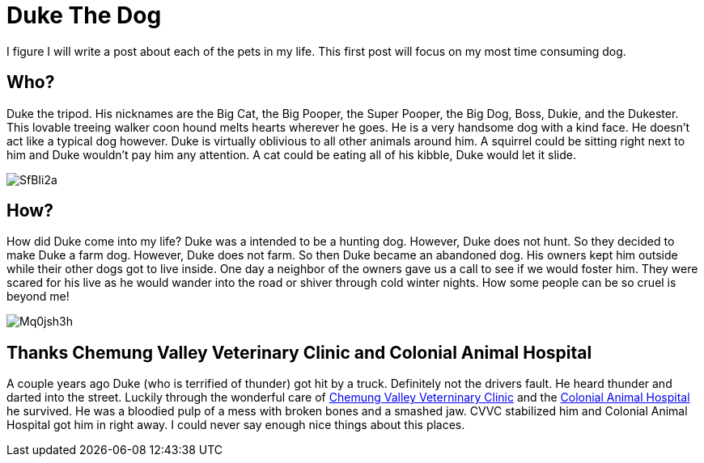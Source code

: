 = Duke The Dog

:hp-tags: dogs, dog, duke, chemung valley veterniary clinic, colonial animal hospital
:published_at: 2015-01-31


I figure I will write a post about each of the pets in my life. This first post will focus on my most time consuming dog.

== Who? 

Duke the tripod. His nicknames are the Big Cat, the Big Pooper, the Super Pooper, the Big Dog, Boss, Dukie, and the Dukester. This lovable treeing walker coon hound melts hearts wherever he goes. He is a very handsome dog with a kind face. He doesn't act like a typical dog however. Duke is virtually oblivious to all other animals around him. A squirrel could be sitting right next to him and Duke wouldn't pay him any attention. A cat could be eating all of his kibble, Duke would let it slide.

image::http://i.imgur.com/SfBIi2a.jpg[]

== How?

How did Duke come into my life? Duke was a intended to be a hunting dog. However, Duke does not hunt. So they decided to make Duke a farm dog. However, Duke does not farm. So then Duke became an abandoned dog. His owners kept him outside while their other dogs got to live inside. One day a neighbor of the owners gave us a call to see if we would foster him. They were scared for his live as he would wander into the road or shiver through cold winter nights. How some people can be so cruel is beyond me!

image::http://i.imgur.com/Mq0jsh3h.jpg[]

== Thanks Chemung Valley Veterinary Clinic and Colonial Animal Hospital

A couple years ago Duke (who is terrified of thunder) got hit by a truck. Definitely not the drivers fault. He heard thunder and darted into the street. Luckily through the wonderful care of link:http://cvvetclinic.com/[Chemung Valley Veterninary Clinic] and the http://colonialvet.com/[Colonial Animal Hospital] he survived. He was a bloodied pulp of a mess with broken bones and a smashed jaw. CVVC stabilized him and Colonial Animal Hospital got him in right away. I could never say enough nice things about this places. 